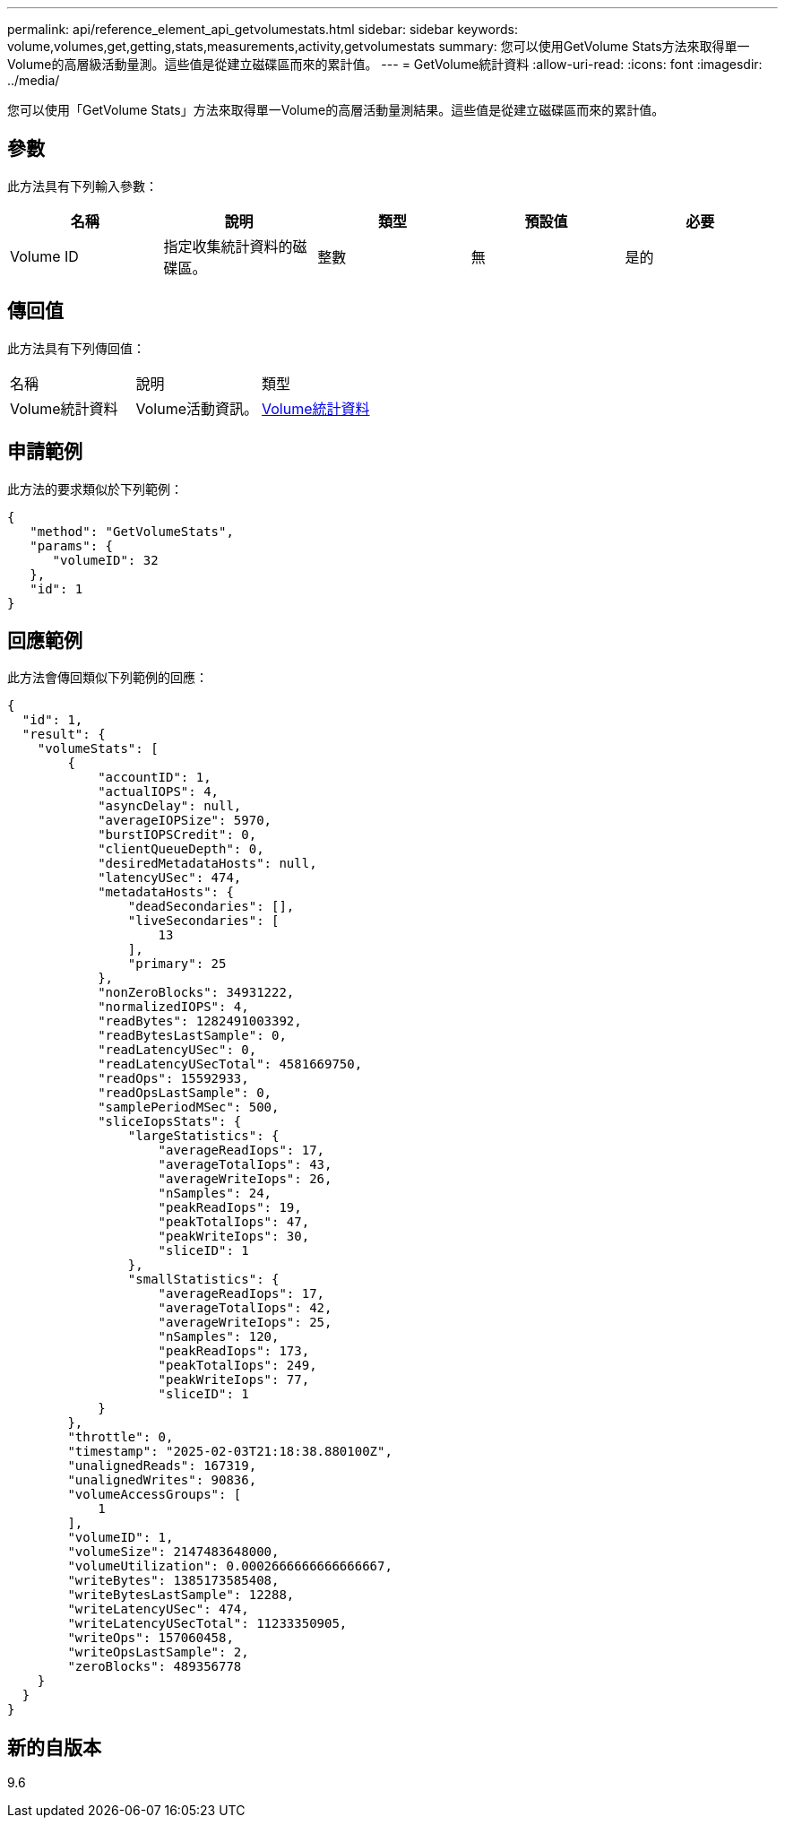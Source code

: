 ---
permalink: api/reference_element_api_getvolumestats.html 
sidebar: sidebar 
keywords: volume,volumes,get,getting,stats,measurements,activity,getvolumestats 
summary: 您可以使用GetVolume Stats方法來取得單一Volume的高層級活動量測。這些值是從建立磁碟區而來的累計值。 
---
= GetVolume統計資料
:allow-uri-read: 
:icons: font
:imagesdir: ../media/


[role="lead"]
您可以使用「GetVolume Stats」方法來取得單一Volume的高層活動量測結果。這些值是從建立磁碟區而來的累計值。



== 參數

此方法具有下列輸入參數：

|===
| 名稱 | 說明 | 類型 | 預設值 | 必要 


 a| 
Volume ID
 a| 
指定收集統計資料的磁碟區。
 a| 
整數
 a| 
無
 a| 
是的

|===


== 傳回值

此方法具有下列傳回值：

|===


| 名稱 | 說明 | 類型 


 a| 
Volume統計資料
 a| 
Volume活動資訊。
 a| 
xref:reference_element_api_volumestats.adoc[Volume統計資料]

|===


== 申請範例

此方法的要求類似於下列範例：

[listing]
----
{
   "method": "GetVolumeStats",
   "params": {
      "volumeID": 32
   },
   "id": 1
}
----


== 回應範例

此方法會傳回類似下列範例的回應：

[listing]
----
{
  "id": 1,
  "result": {
    "volumeStats": [
        {
            "accountID": 1,
            "actualIOPS": 4,
            "asyncDelay": null,
            "averageIOPSize": 5970,
            "burstIOPSCredit": 0,
            "clientQueueDepth": 0,
            "desiredMetadataHosts": null,
            "latencyUSec": 474,
            "metadataHosts": {
                "deadSecondaries": [],
                "liveSecondaries": [
                    13
                ],
                "primary": 25
            },
            "nonZeroBlocks": 34931222,
            "normalizedIOPS": 4,
            "readBytes": 1282491003392,
            "readBytesLastSample": 0,
            "readLatencyUSec": 0,
            "readLatencyUSecTotal": 4581669750,
            "readOps": 15592933,
            "readOpsLastSample": 0,
            "samplePeriodMSec": 500,
            "sliceIopsStats": {
                "largeStatistics": {
                    "averageReadIops": 17,
                    "averageTotalIops": 43,
                    "averageWriteIops": 26,
                    "nSamples": 24,
                    "peakReadIops": 19,
                    "peakTotalIops": 47,
                    "peakWriteIops": 30,
                    "sliceID": 1
                },
                "smallStatistics": {
                    "averageReadIops": 17,
                    "averageTotalIops": 42,
                    "averageWriteIops": 25,
                    "nSamples": 120,
                    "peakReadIops": 173,
                    "peakTotalIops": 249,
                    "peakWriteIops": 77,
                    "sliceID": 1
            }
        },
        "throttle": 0,
        "timestamp": "2025-02-03T21:18:38.880100Z",
        "unalignedReads": 167319,
        "unalignedWrites": 90836,
        "volumeAccessGroups": [
            1
        ],
        "volumeID": 1,
        "volumeSize": 2147483648000,
        "volumeUtilization": 0.0002666666666666667,
        "writeBytes": 1385173585408,
        "writeBytesLastSample": 12288,
        "writeLatencyUSec": 474,
        "writeLatencyUSecTotal": 11233350905,
        "writeOps": 157060458,
        "writeOpsLastSample": 2,
        "zeroBlocks": 489356778
    }
  }
}
----


== 新的自版本

9.6

